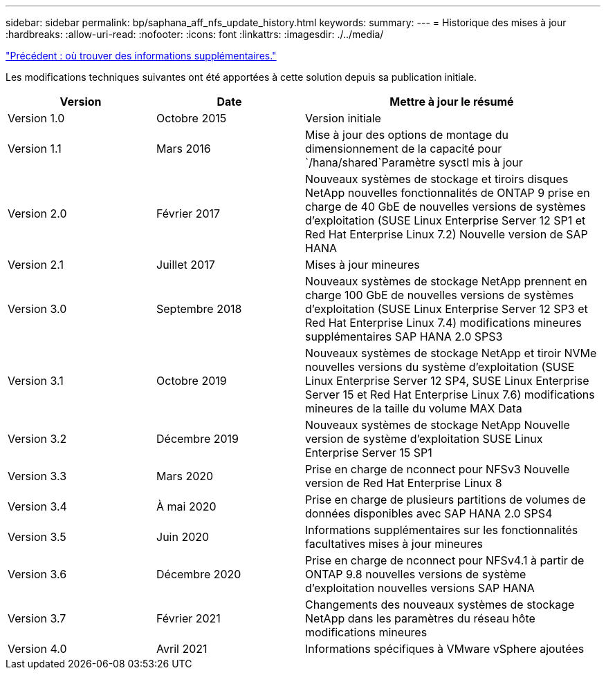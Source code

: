 ---
sidebar: sidebar 
permalink: bp/saphana_aff_nfs_update_history.html 
keywords:  
summary:  
---
= Historique des mises à jour
:hardbreaks:
:allow-uri-read: 
:nofooter: 
:icons: font
:linkattrs: 
:imagesdir: ./../media/


link:saphana_aff_nfs_where_to_find_additional_information.html["Précédent : où trouver des informations supplémentaires."]

Les modifications techniques suivantes ont été apportées à cette solution depuis sa publication initiale.

[cols="25,25,50"]
|===
| Version | Date | Mettre à jour le résumé 


| Version 1.0 | Octobre 2015 | Version initiale 


| Version 1.1 | Mars 2016 | Mise à jour des options de montage du dimensionnement de la capacité pour `/hana/shared`Paramètre sysctl mis à jour 


| Version 2.0 | Février 2017 | Nouveaux systèmes de stockage et tiroirs disques NetApp nouvelles fonctionnalités de ONTAP 9 prise en charge de 40 GbE de nouvelles versions de systèmes d'exploitation (SUSE Linux Enterprise Server 12 SP1 et Red Hat Enterprise Linux 7.2) Nouvelle version de SAP HANA 


| Version 2.1 | Juillet 2017 | Mises à jour mineures 


| Version 3.0 | Septembre 2018 | Nouveaux systèmes de stockage NetApp prennent en charge 100 GbE de nouvelles versions de systèmes d'exploitation (SUSE Linux Enterprise Server 12 SP3 et Red Hat Enterprise Linux 7.4) modifications mineures supplémentaires SAP HANA 2.0 SPS3 


| Version 3.1 | Octobre 2019 | Nouveaux systèmes de stockage NetApp et tiroir NVMe nouvelles versions du système d'exploitation (SUSE Linux Enterprise Server 12 SP4, SUSE Linux Enterprise Server 15 et Red Hat Enterprise Linux 7.6) modifications mineures de la taille du volume MAX Data 


| Version 3.2 | Décembre 2019 | Nouveaux systèmes de stockage NetApp Nouvelle version de système d'exploitation SUSE Linux Enterprise Server 15 SP1 


| Version 3.3 | Mars 2020 | Prise en charge de nconnect pour NFSv3 Nouvelle version de Red Hat Enterprise Linux 8 


| Version 3.4 | À mai 2020 | Prise en charge de plusieurs partitions de volumes de données disponibles avec SAP HANA 2.0 SPS4 


| Version 3.5 | Juin 2020 | Informations supplémentaires sur les fonctionnalités facultatives mises à jour mineures 


| Version 3.6 | Décembre 2020 | Prise en charge de nconnect pour NFSv4.1 à partir de ONTAP 9.8 nouvelles versions de système d'exploitation nouvelles versions SAP HANA 


| Version 3.7 | Février 2021 | Changements des nouveaux systèmes de stockage NetApp dans les paramètres du réseau hôte modifications mineures 


| Version 4.0 | Avril 2021 | Informations spécifiques à VMware vSphere ajoutées 
|===